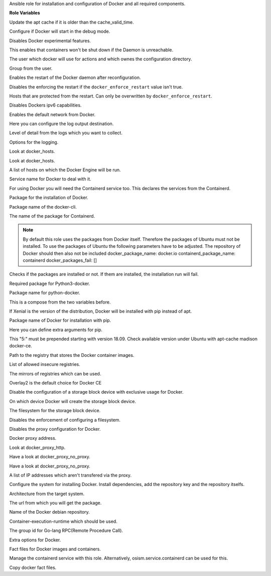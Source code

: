 Ansible role for installation and configuration of Docker and all required components.

**Role Variables**

.. zuul:rolevar:: apt_cache_valid_time
   :default: 3600

Update the apt cache if it is older than the cache_valid_time.

.. zuul:rolevar:: docker_debug
   :default: false

Configure if Docker will start in the debug mode.

.. zuul:rolevar:: docker_experimental
   :default: false

Disables Docker experimental features. 

.. zuul:rolevar:: docker_live_restore
   :default: true

This enables that containers won't be shut down if the Daemon is unreachable.

.. zuul:rolevar:: docker_user
   :default: operator_user | default('dragon')

The user which docker will use for actions and which ownes the configuration directory.

.. zuul:rolevar:: docker_group
   :default: operator_group | default('dragon')

Group from the user.

.. zuul:rolevar:: docker_allow_restart
   :default: true

Enables the restart of the Docker daemon after reconfiguration.

.. zuul:rolevar:: docker_enforce_restart
   :default: false

Disables the enforcing the restart if the ``docker_enforce_restart`` value isn't true.

.. zuul:rolevar:: docker_ignore_restart_groupname
   :default: manager

Hosts that are protected from the restart. Can only be overwritten by ``docker_enforce_restart``.

.. zuul:rolevar:: docker_ipv6
   :default: false

Disables Dockers ipv6 capabilities.

.. zuul:rolevar:: docker_disable_default_network
   :default: false

Enables the default network from Docker.

.. zuul:rolevar:: docker_log_driver
   :default: json-file

Here you can configure the log output destination.

.. zuul:rolevar:: docker_log_level
   :default: info

Level of detail from the logs which you want to collect.

.. zuul:rolevar:: docker_log_opts
   :default: max-size: 10m
             max-file: 3

Options for the logging.

.. zuul:rolevar:: docker_hosts_defaults
   :default: "unix:///var/run/docker.sock"

Look at docker_hosts.

.. zuul:rolevar:: docker_hosts_extra
   :default: []

Look at docker_hosts.

.. zuul:rolevar:: docker_hosts
   :default: docker_hosts_defaults + docker_hosts_extra

A list of hosts on which the Docker Engine will be run.

.. zuul:rolevar:: docker_service_name
   :default: docker

Service name for Docker to deal with it.

.. zuul:rolevar:: containerd_service_name
   :default: containerd

For using Docker you will need the Containerd service too.
This declares the services from the Containerd.

.. zuul:rolevar:: docker_package_name
   :default: docker-ce

Package for the installation of Docker.

.. zuul:rolevar:: docker_cli_package_name
   :default: {{ docker_package_name }}-cli

Package name of the docker-cli.

.. zuul:rolevar:: containerd_package_name
   :default: containerd.io

The name of the package for Containerd.

.. note::

   By default this role uses the packages from Docker itself. Therefore the
   packages of Ubuntu must not be installed.
   To use the packages of Ubuntu the following parameters have to be adjusted.
   The repository of Docker should then also not be included
   docker_package_name: docker.io
   containerd_package_name: containerd
   docker_packages_fail: []

.. zuul:rolevar:: docker_packages_fail
   :default: - containerd
             - docker.io

Checks if the packages are installed or not. If them are installed, the
installation run will fail.

.. zuul:rolevar:: docker_python3_package_name
   :default: python3-docker

Required package for Python3-docker.

.. zuul:rolevar:: docker_python_package_name
   :default: python-docker

Package name for python-docker.

.. zuul:rolevar:: docker_python_package_names

This is a compose from the two variables before.

.. zuul:rolevar:: docker_python_install_from_pip
   :default: ansible_distribution_release == 'xenial'

If Xenial is the version of the distribution, Docker will be installed with
pip instead of apt.

.. zuul:rolevar:: docker_pip_package_name
   :default: docker

Package name of Docker for installation with pip.

.. zuul:rolevar:: docker_pip_extra_args

Here you can define extra arguments for pip.

.. zuul:rolevar:: docker_version
   :default: 5:20.10.16

This "5:" must be prepended starting with version 18.09.
Check available version under Ubuntu with apt-cache madison docker-ce.

.. zuul:rolevar:: docker_registry
   :default: index.docker.io

Path to the registry that stores the Docker container images.

.. zuul:rolevar:: docker_insecure_registries
   :default: []

List of allowed insecure registries.

.. zuul:rolevar:: docker_registry_mirrors
   :default: []

The mirrors of registries which can be used.

.. zuul:rolevar:: docker_storage_driver
   :default: overlay2

Overlay2 is the default choice for Docker CE

.. zuul:rolevar:: docker_configure_storage_block_device
   :default: false

Disable the configuration of a storage block device with exclusive usage
for Docker.

.. zuul:rolevar:: docker_storage_block_device
   :default: /dev/sdb

On which device Docker will create the storage block device.

.. zuul:rolevar:: docker_storage_filesystem
   :default: ext4

The filesystem for the storage block device.

.. zuul:rolevar:: docker_storage_force
   :default: false

Disables the enforcement of configuring a filesystem.

.. zuul:rolevar:: docker_configure_proxy
   :default: false

Disables the proxy configuration for Docker.

.. zuul:rolevar:: docker_proxy_http
   :default: http://proxy.tld:8080

Docker proxy address.

.. zuul:rolevar:: docker_proxy_https
   :default: docker_proxy_http

Look at docker_proxy_http.

.. zuul:rolevar:: docker_proxy_no_proxy_default
   :default: - localhost
             - 127.0.0.1

Have a look at docker_proxy_no_proxy.

.. zuul:rolevar:: docker_proxy_no_proxy_extra
   :default: []

Have a look at docker_proxy_no_proxy.

.. zuul:rolevar:: docker_proxy_no_proxy
   :default: docker_proxy_no_proxy_default + docker_proxy_no_proxy_extra

A list of IP addresses which aren't transfered via the proxy.

.. zuul:rolevar:: docker_configure_repository
   :default: true

Configure the system for installing Docker. Install dependencies, add
the repository key and the repository itselfs.

.. zuul:rolevar:: docker_debian_repository_arch
   :default: amd64

Architecture from the target system.

.. zuul:rolevar:: docker_debian_repository_key
   :default: https://download.docker.com/linux/ubuntu/gpg

The url from which you will get the package.

.. zuul:rolevar:: docker_debian_repository
   :default: "deb [ arch={{ docker_debian_repository_arch }} ]
              https://download.docker.com/linux/ubuntu {{ ansible_distribution_release }}
              stable"

Name of the Docker debian repository.

.. zuul:rolevar:: docker_default_runtime
   :default: runc

Container-execution-runtime which should be used.

.. zuul:rolevar:: containerd_grpc_gid
   :default: 42463

The group id for Go-lang RPC(Remote Procedure Call).

.. zuul:rolevar:: docker_opts
   :default: {}

Extra options for Docker.

.. zuul:rolevar:: docker_fact_files
   :default: - docker_containers
             - docker_images

Fact files for Docker images and containers.

.. zuul:rolevar:: docker_manage_containerd
   :default: true

Manage the containerd service with this role. Alternatively, osism.service.containerd
can be used for this.

.. zuul:rolevar:: docker_facts
   :default: true

Copy docker fact files.
